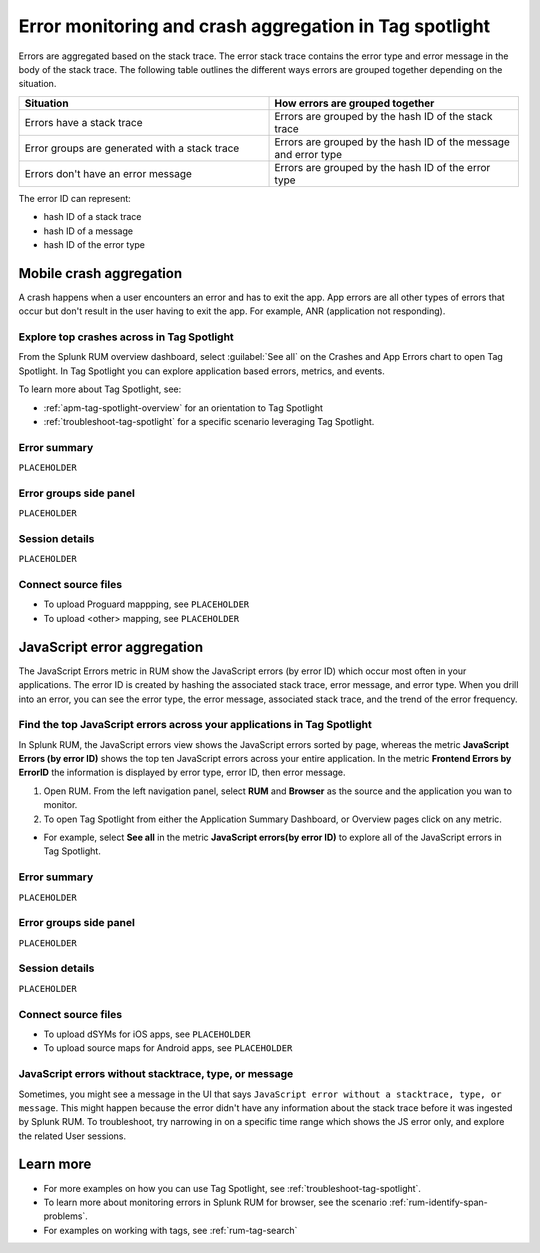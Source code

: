 .. _error-aggregates:

******************************************************************************************
Error monitoring and crash aggregation in Tag spotlight 
******************************************************************************************


.. meta::
   :description: Group errors together in Splunk RUM and use the Tag spotlight to understand application crashes and drill into errors to see associated stack traces and error messages. 

Errors are aggregated based on the stack trace. The error stack trace contains the error type and error message in the body of the stack trace. The following table outlines the different ways errors are grouped together depending on the situation. 

.. list-table::
   :widths: 20 20 
   :header-rows: 1

   * - :strong:`Situation`
     - :strong:`How errors are grouped together`
   * - Errors have a stack trace
     - Errors are grouped by the hash ID of the stack trace
   * - Error groups are generated with a stack trace
     - Errors are grouped by the hash ID of the message and error type
   * - Errors don't have an error message
     - Errors are grouped by the hash ID of the error type

The error ID can represent: 

* hash ID of a stack trace
* hash ID of a message 
* hash ID of the error type 



Mobile crash aggregation 
==========================================================================================

A crash happens when a user encounters an error and has to exit the app. App errors are all other types of errors that occur but don't result in the user having to exit the app. For example, ANR (application not responding). 


Explore top crashes across in Tag Spotlight 
------------------------------------------------------------------------------------------

From the Splunk RUM overview dashboard, select :guilabel:`See all` on the Crashes and App Errors chart to open Tag Spotlight. In Tag Spotlight you can explore application based errors, metrics, and events. 

.. image:: /_images/rum/crashes_app_errors.png
   :width: 60%
   :alt: This image shows the crashed and app errors chart in the RUM overview dashboard. 

To learn more about Tag Spotlight, see:

* :ref:`apm-tag-spotlight-overview` for an orientation to Tag Spotlight
* :ref:`troubleshoot-tag-spotlight` for a specific scenario leveraging Tag Spotlight. 



.. _mobile-error-summary:

Error summary
------------------------------------------------------------------------------------------

``PLACEHOLDER``


.. _mobile-error-groups:

Error groups side panel
------------------------------------------------------------------------------------------

``PLACEHOLDER``


.. _mobile-session-details:

Session details
------------------------------------------------------------------------------------------

``PLACEHOLDER``


.. _mobile-connect-source-files:

Connect source files
------------------------------------------------------------------------------------------

* To upload Proguard mappping, see ``PLACEHOLDER``
* To upload <other> mapping, see ``PLACEHOLDER``





JavaScript error aggregation 
==========================================================================================

The JavaScript Errors metric in RUM show the JavaScript errors (by error ID) which occur most often in your applications. The error ID is created by hashing the associated stack trace, error message, and error type. When you drill into an error, you can see the error type, the error message, associated stack trace, and the trend of the error frequency. 


Find the top JavaScript errors across your applications in Tag Spotlight 
------------------------------------------------------------------------------------------

In Splunk RUM, the JavaScript errors view shows the JavaScript errors sorted by page, whereas the metric :strong:`JavaScript Errors (by error ID)` shows the top ten JavaScript errors across your entire application. In the metric :strong:`Frontend Errors by ErrorID` the information is displayed by error type, error ID, then error message. 

1. Open RUM. From the left navigation panel, select :strong:`RUM` and :strong:`Browser` as the source and the application you wan to monitor.  

2. To open Tag Spotlight from either the Application Summary Dashboard, or Overview pages click on any metric. 

* For example, select :strong:`See all` in the metric :strong:`JavaScript errors(by error ID)` to explore all of the JavaScript errors in Tag Spotlight. 


.. _browser-error-summary:

Error summary
------------------------------------------------------------------------------------------

``PLACEHOLDER``


.. _browser-error-groups:

Error groups side panel
------------------------------------------------------------------------------------------

``PLACEHOLDER``


.. _browser-session-details:

Session details
------------------------------------------------------------------------------------------

``PLACEHOLDER``


.. _browser-connect-source-files:

Connect source files
------------------------------------------------------------------------------------------

* To upload dSYMs for iOS apps, see ``PLACEHOLDER``
* To upload source maps for Android apps, see ``PLACEHOLDER``



JavaScript errors without stacktrace, type, or message 
------------------------------------------------------------------------------------------

Sometimes, you might see a message in the UI that says ``JavaScript error without a stacktrace, type, or message``. This might happen because the error didn't have any information about the  stack trace before it was ingested by Splunk RUM. To troubleshoot, try narrowing in on a specific time range which shows the JS error only, and explore the related  User sessions.


Learn more 
==========================================================================================

* For more examples on how you can use Tag Spotlight, see :ref:`troubleshoot-tag-spotlight`.
* To learn more about monitoring errors in Splunk RUM for browser, see the scenario :ref:`rum-identify-span-problems`.
* For examples on working with tags, see :ref:`rum-tag-search`





